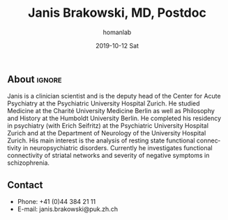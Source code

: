 #+TITLE:       Janis Brakowski, MD, Postdoc
#+AUTHOR:      homanlab
#+EMAIL:       homanlab.zuerich@gmail.com
#+DATE:        2019-10-12 Sat
#+URI:         /blog/%y/%m/%d/janis-brakowski-md
#+KEYWORDS:    lab, janis, contact, cv
#+TAGS:        lab, janis, contact, cv
#+LANGUAGE:    en
#+OPTIONS:     H:3 num:nil toc:nil \n:nil ::t |:t ^:nil -:nil f:t *:t <:t
#+DESCRIPTION: Postdoc
#+AVATAR:      https://homanlab.github.io/media/img/lab_logo_blue.png

#+ATTR_HTML: :width 200px
[[https://homanlab.github.io/media/img/lab_logo_blue.png]]

** About                                                             :ignore:
Janis is a clinician scientist and is the deputy head of the Center for
Acute Psychiatry at the Psychiatric University Hospital Zurich. He
studied Medicine at the Charité University Medicine Berlin as well as
Philosophy and History at the Humboldt University Berlin. He completed
his residency in psychiatry (with Erich Seifritz) at the Psychiatric
University Hospital Zurich and at the Department of Neurology of the
University Hospital Zurich. His main interest is the analysis of resting
state functional connectivity in neuropsychiatric disorders. Currently
he investigates functional connectivity of striatal networks and
severity of negative symptoms in schizophrenia.
 
** Contact
#+ATTR_HTML: :target _blank
- Phone: +41 (0)44 384 21 11
- E-mail: janis.brakowski@puk.zh.ch
